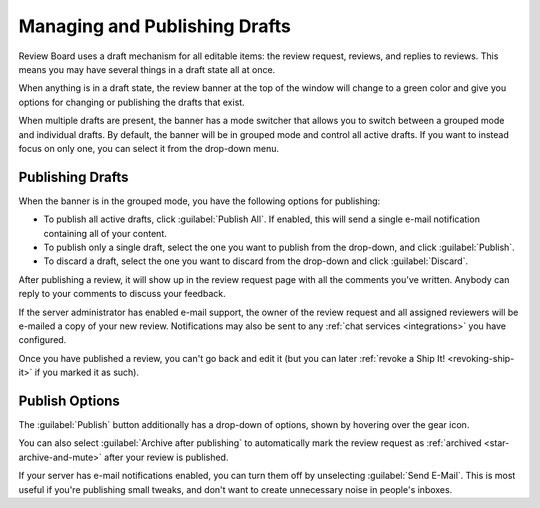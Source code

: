 .. _managing-drafts:

==============================
Managing and Publishing Drafts
==============================

Review Board uses a draft mechanism for all editable items: the review request,
reviews, and replies to reviews. This means you may have several things in a
draft state all at once.

When anything is in a draft state, the review banner at the top of the window
will change to a green color and give you options for changing or publishing
the drafts that exist.

.. versionchanged:: 6.0
   Prior to Review Board 6.0, each draft had its own banners and had to be
   published separately. If you're using an older version, please consult the
   version of the user manual corresponding to your system.

When multiple drafts are present, the banner has a mode switcher that allows
you to switch between a grouped mode and individual drafts. By default, the
banner will be in grouped mode and control all active drafts. If you want to
instead focus on only one, you can select it from the drop-down menu.

.. image:: draft-mode-switcher.png


.. _publishing-reviews:

Publishing Drafts
-----------------

When the banner is in the grouped mode, you have the following options for
publishing:

* To publish all active drafts, click :guilabel:`Publish All`. If enabled, this
  will send a single e-mail notification containing all of your content.
* To publish only a single draft, select the one you want to publish from the
  drop-down, and click :guilabel:`Publish`.
* To discard a draft, select the one you want to discard from the drop-down and
  click :guilabel:`Discard`.

After publishing a review, it will show up in the review request page with all
the comments you've written. Anybody can reply to your comments to discuss your
feedback.

If the server administrator has enabled e-mail support, the owner of the review
request and all assigned reviewers will be e-mailed a copy of your new review.
Notifications may also be sent to any :ref:`chat services <integrations>` you
have configured.

Once you have published a review, you can't go back and edit it (but you can
later :ref:`revoke a Ship It! <revoking-ship-it>` if you marked it as such).


Publish Options
---------------

The :guilabel:`Publish` button additionally has a drop-down of options, shown
by hovering over the gear icon.

You can also select :guilabel:`Archive after publishing` to automatically mark
the review request as :ref:`archived <star-archive-and-mute>` after your review
is published.

If your server has e-mail notifications enabled, you can turn them off by
unselecting :guilabel:`Send E-Mail`. This is most useful if you're publishing
small tweaks, and don't want to create unnecessary noise in people's inboxes.
